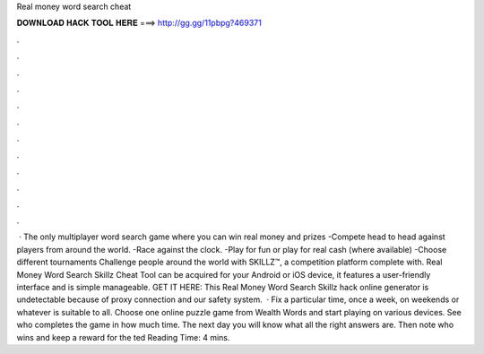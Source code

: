 Real money word search cheat

𝐃𝐎𝐖𝐍𝐋𝐎𝐀𝐃 𝐇𝐀𝐂𝐊 𝐓𝐎𝐎𝐋 𝐇𝐄𝐑𝐄 ===> http://gg.gg/11pbpg?469371

.

.

.

.

.

.

.

.

.

.

.

.

 · The only multiplayer word search game where you can win real money and prizes -Compete head to head against players from around the world. -Race against the clock. -Play for fun or play for real cash (where available) -Choose different tournaments Challenge people around the world with SKILLZ™, a competition platform complete with. Real Money Word Search Skillz Cheat Tool can be acquired for your Android or iOS device, it features a user-friendly interface and is simple manageable. GET IT HERE:  This Real Money Word Search Skillz hack online generator is undetectable because of proxy connection and our safety system.  · Fix a particular time, once a week, on weekends or whatever is suitable to all. Choose one online puzzle game from Wealth Words and start playing on various devices. See who completes the game in how much time. The next day you will know what all the right answers are. Then note who wins and keep a reward for the ted Reading Time: 4 mins.